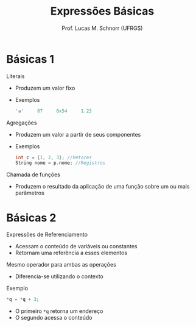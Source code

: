 # -*- coding: utf-8 -*-
# -*- mode: org -*-
#+startup: beamer overview indent
#+LANGUAGE: pt-br
#+TAGS: noexport(n)
#+EXPORT_EXCLUDE_TAGS: noexport
#+EXPORT_SELECT_TAGS: export

#+Title: Expressões Básicas
#+Author: Prof. Lucas M. Schnorr (UFRGS)
#+Date: \copyleft

#+LaTeX_CLASS: beamer
#+LaTeX_CLASS_OPTIONS: [xcolor=dvipsnames]
#+OPTIONS:   H:1 num:t toc:nil \n:nil @:t ::t |:t ^:t -:t f:t *:t <:t
#+LATEX_HEADER: \input{../org-babel.tex}

* Básicas 1

Literais
+ Produzem um valor fixo
+ Exemplos
    #+begin_src C
    'a'     87     0x54     1.23
    #+end_src
\pause Agregações
+ Produzem um valor a partir de seus componentes
+ Exemplos
    #+begin_src C
    int c = {1, 2, 3}; //Vetores
    String nome = p.nome; //Registros
    #+end_src
\pause Chamada de funções
+ Produzem o resultado da aplicação de uma função sobre um ou
    mais parâmetros

* Básicas 2
Expressões de Referenciamento
+ Acessam o conteúdo de variáveis ou constantes
+ Retornam uma referência a esses elementos
Mesmo operador para ambas as operações
+ Diferencia-se utilizando o contexto
#+latex: \vfill
\pause Exemplo
  #+begin_src C
  *q = *q + 3;
  #+end_src
+ \pause O primeiro =*q= retorna um endereço
+ \pause O segundo acessa o conteúdo
